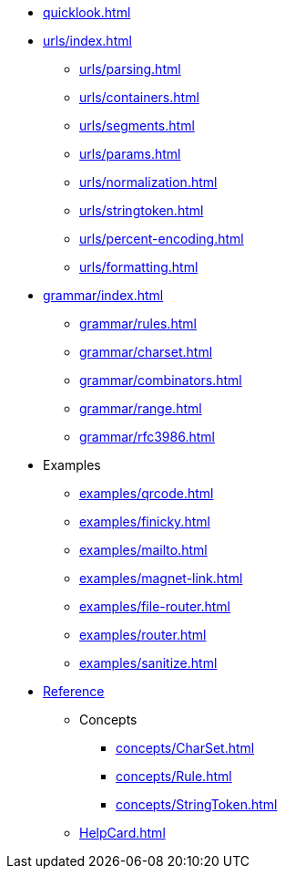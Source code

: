 * xref:quicklook.adoc[]
* xref:urls/index.adoc[]
** xref:urls/parsing.adoc[]
** xref:urls/containers.adoc[]
** xref:urls/segments.adoc[]
** xref:urls/params.adoc[]
** xref:urls/normalization.adoc[]
** xref:urls/stringtoken.adoc[]
** xref:urls/percent-encoding.adoc[]
** xref:urls/formatting.adoc[]
* xref:grammar/index.adoc[]
** xref:grammar/rules.adoc[]
** xref:grammar/charset.adoc[]
** xref:grammar/combinators.adoc[]
** xref:grammar/range.adoc[]
** xref:grammar/rfc3986.adoc[]
* Examples
** xref:examples/qrcode.adoc[]
** xref:examples/finicky.adoc[]
** xref:examples/mailto.adoc[]
** xref:examples/magnet-link.adoc[]
** xref:examples/file-router.adoc[]
** xref:examples/router.adoc[]
** xref:examples/sanitize.adoc[]
* xref:reference.adoc[Reference]
** Concepts
*** xref:concepts/CharSet.adoc[]
*** xref:concepts/Rule.adoc[]
*** xref:concepts/StringToken.adoc[]
** xref:HelpCard.adoc[]
